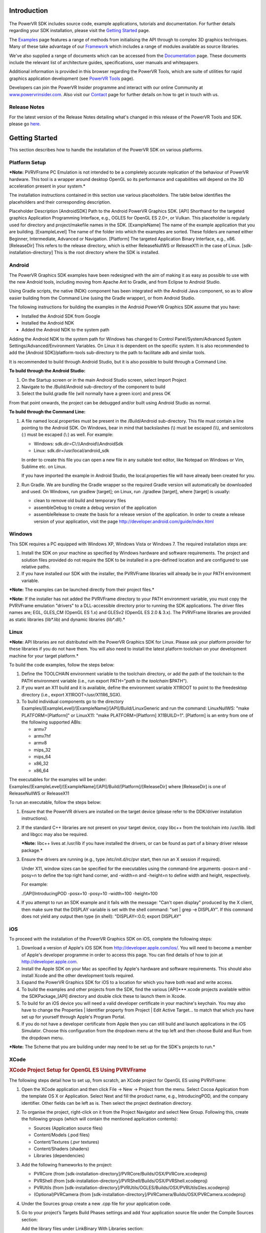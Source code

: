 ============
Introduction
============

.. figure:: ./Documentation/SDKBrowser/images/WelcomeGraphic.png

The PowerVR SDK includes source code, example applications, tutorials
and documentation. For further details regarding your SDK installation,
please visit the `Getting Started <./GettingStarted.html>`__ page.

The `Examples <./Examples.html>`__ page features a range of methods from
initialising the API through to complex 3D graphics techniques. Many of
these take advantage of our `Framework <./Framework.html>`__ which
includes a range of modules available as source libraries.

We've also supplied a range of documents which can be accessed from the
`Documentation <./Documentation.html>`__ page. These documents include
the relevant list of architecture guides, specifications, user manuals
and whitepapers.

Additional information is provided in this browser regarding the PowerVR
Tools, which are suite of utilities for rapid graphics application
development (see `PowerVR Tools <./PowerVRTools.html>`__ page).

Developers can join the PowerVR Insider programme and interact with our
online Community at
`www.powervrinsider.com <http://www.powervrinsider.com>`__. Also visit
our `Contact <./Contact.html>`__ page for further details on how to get
in touch with us.

Release Notes
-------------

For the latest version of the Release Notes detailing what's changed in
this release of the PowerVR Tools and SDK. please go
`here <https://community.imgtec.com/download-notes/>`__.

===============
Getting Started
===============

This section describes how to handle the installation of the PowerVR SDK
on various platforms.

Platform Setup
--------------

***Note:** PVRVFrame PC Emulation is not intended to be a completely
accurate replication of the behaviour of PowerVR hardware. This tool is
a wrapper around desktop OpenGL so its performance and capabilities will
depend on the 3D acceleration present in your system.*

The installation instructions contained in this section use various
placeholders. The table below identifies the placeholders and their
corresponding description.

Placeholder
Description
[AndroidSDK]
Path to the Android PowerVR Graphics SDK.
[API]
Shorthand for the targeted graphics Application Programming Interface,
e.g., OGLES for OpenGL ES 2.0+, or Vulkan. This placeholder is regularly
used for directory and project/makefile names in the SDK.
[ExampleName]
The name of the example application that you are building.
[ExampleLevel]
The name of the folder into which the examples are sorted. These folders
are named either Beginner, Intermediate, Advanced or Navigation.
[Platform]
The targeted Application Binary Interface, e.g., x86.
[ReleaseDir]
This refers to the release directory, which is either ReleaseNullWS or
ReleaseX11 in the case of Linux.
[sdk-installation-directory]
This is the root directory where the SDK is installed.

Android
-------

The PowerVR Graphics SDK examples have been redesigned with the aim of
making it as easy as possible to use with the new Android tools,
including moving from Apache Ant to Gradle, and from Eclipse to Android
Studio.

Using Gradle scripts, the native (NDK) component has been integrated
with the Android Java component, so as to allow easier building from the
Command Line (using the Gradle wrapper), or from Android Studio.

The following instructions for building the examples in the Android
PowerVR Graphics SDK assume that you have:

-  Installed the Android SDK from Google
-  Installed the Android NDK
-  Added the Android NDK to the system path

Adding the Android NDK to the system path for Windows has changed to
Control Panel/System/Advanced System Settings/Advanced/Environment
Variables. On Linux it is dependent on the specific system. It is also
recommended to add the [Android SDK]/platform-tools sub-directory to the
path to facilitate adb and similar tools.

It is recommended to build through Android Studio, but it is also
possible to build through a Command Line.

**To build through the Android Studio:**

#. On the Startup screen or in the main Android Studio screen, select
   Import Project
#. Navigate to the /Build/Android sub-directory of the component to
   build
#. Select the build.gradle file (will normally have a green icon) and
   press OK

From that point onwards, the project can be debugged and/or built using
Android Studio as normal.

**To build through the Command Line:**

#. A file named local.properties must be present in the /Build/Android
   sub-directory. This file must contain a line pointing to the Android
   SDK. On Windows, bear in mind that backslashes (\\) must be escaped
   (\\\\), and semicolons (:) must be escaped (\\:) as well. For
   example:

   -  Windows: sdk.dir=C\\:\\\\Android\\\\AndroidSdk
   -  Linux: sdk.dir=/usr/local/android\_sdk

   In order to create this file you can open a new file in any suitable
   text editor, like Notepad on Windows or Vim, Sublime etc. on Linux.

   If you have imported the example in Android Studio, the
   local.properties file will have already been created for you.

#. Run Gradle. We are bundling the Gradle wrapper so the required Gradle
   version will automatically be downloaded and used. On Windows, run
   gradlew [target]; on Linux, run ./gradlew [target], where [target] is
   usually:

   -  clean to remove old build and temporary files
   -  assembleDebug to create a debug version of the application
   -  assembleRelease to create the basis for a release version of the
      application. In order to create a release version of your
      application, visit the page
      http://developer.android.com/guide/index.html
	  
Windows
-------

This SDK requires a PC equipped with Windows XP, Windows Vista or
Windows 7. The required installation steps are:

#. Install the SDK on your machine as specified by Windows hardware and
   software requirements. The project and solution files provided do not
   require the SDK to be installed in a pre-defined location and are
   configured to use relative paths.

#. If you have installed our SDK with the installer, the PVRVFrame
   libraries will already be in your PATH environment variable.

***Note:** The examples can be launched directly from their project
files.*

***Note:** If the installer has not added the PVRVFrame directory to
your PATH environment variable, you must copy the PVRVFrame emulation
"drivers" to a DLL-accessible directory prior to running the SDK
applications. The driver files names are; EGL, GLES\_CM (OpenGL ES 1.x)
and GLESv2 (OpenGL ES 2.0 & 3.x). The PVRVFrame libraries are provided
as static libraries (lib\*.lib) and dynamic libraries (lib\*.dll).*

Linux
-----

***Note:** API libraries are not distributed with the PowerVR Graphics
SDK for Linux. Please ask your platform provider for these libraries if
you do not have them. You will also need to install the latest platform
toolchain on your development machine for your target platform.*

To build the code examples, follow the steps below:

#. Define the TOOLCHAIN environment variable to the toolchain directory,
   or add the path of the toolchain to the PATH environment variable
   (i.e., run export PATH="\ *path to the toolchain*:$PATH").

#. If you want an X11 build and it is available, define the environment
   variable X11ROOT to point to the freedesktop directory (i.e., export
   X11ROOT=/usr/X11R6\_SGX).

#. To build individual components go to the directory
   Examples/[ExampleLevel]/[ExampleName]/[API]/Build/LinuxGeneric and
   run the command: LinuxNullWS: "make PLATFORM=[Platform]" or LinuxX11:
   "make PLATFORM=[Platform] X11BUILD=1". [Platform] is an entry from
   one of the following supported ABIs:

   -  armv7
   -  armv7hf
   -  armv8
   -  mips\_32
   -  mips\_64
   -  x86\_32
   -  x86\_64

The executables for the examples will be under:
Examples/[ExampleLevel]/[ExampleName]/[API]/Build/[Platform]/[ReleaseDir]
where [ReleaseDir] is one of ReleaseNullWS or ReleaseX11

To run an executable, follow the steps below:

#. Ensure that the PowerVR drivers are installed on the target device
   (please refer to the DDK/driver installation instructions).

#. If the standard C++ libraries are not present on your target device,
   copy libc++ from the toolchain into /usr/lib. libdl and libgcc may
   also be required.

   ***Note:** libc++ lives at /usr/lib if you have installed the
   drivers, or can be found as part of a binary driver release package.*

#. Ensure the drivers are running (e.g., type /etc/init.d/rc/pvr start,
   then run an X session if required).

   Under X11, window sizes can be specified for the executables using
   the command-line arguments -posx=n and -posy=n to define the top
   right hand corner, and -width=n and -height=n to define width and
   height, respectively.

   For example:

   ./[API]IntroducingPOD -posx=10 -posy=10 -width=100 -height=100

#. If you attempt to run an SDK example and it fails with the message:
   "Can't open display" produced by the X client, then make sure that
   the DISPLAY variable is set with the shell command: "set \| grep -e
   DISPLAY". If this command does not yield any output then type (in
   shell): "DISPLAY=:0.0; export DISPLAY"
   
iOS
---

To proceed with the installation of the PowerVR Graphics SDK on iOS,
complete the following steps:

#. Download a version of Apple's iOS SDK from
   http://developer.apple.com/ios/. You will need to become a member of
   Apple's developer programme in order to access this page. You can
   find details of how to join at http://developer.apple.com.

#. Install the Apple SDK on your Mac as specified by Apple's hardware
   and software requirements. This should also install Xcode and the
   other development tools required.

#. Expand the PowerVR Graphics SDK for iOS to a location for which you
   have both read and write access.

#. To build the examples and other projects from the SDK, find the
   various [API]\*\*\*.xcode projects available within the
   SDKPackage\_[API] directory and double click these to launch them in
   Xcode.

#. To build for an iOS device you will need a valid developer
   certificate in your machine's keychain. You may also have to change
   the Properties \| Identifier property from Project \| Edit Active
   Target... to match that which you have set up for yourself through
   Apple's Program Portal.

#. If you do not have a developer certificate from Apple then you can
   still build and launch applications in the iOS Simulator. Choose this
   configuration from the dropdown menu at the top left and then choose
   Build and Run from the dropdown menu.

***Note:** The Scheme that you are building under may need to be set up
for the SDK's projects to run.*

XCode
-----

.. rubric:: XCode Project Setup for OpenGL ES Using PVRVFrame
   :name: xcode-project-setup-for-opengl-es-using-pvrvframe

The following steps detail how to set up, from scratch, an XCode project
for OpenGL ES using PVRVFrame:

#. Open the XCode application and then click File -> New -> Project from
   the menu. Select Cocoa Application from the template OS X or
   Application. Select Next and fill the product name, e.g.,
   IntroducingPOD, and the company identifier. Other fields can be left
   as is. Then select the project destination directory.

#. To organise the project, right-click on it from the Project Navigator
   and select New Group. Following this, create the following groups
   (which will contain the mentioned application contents):

   -  Sources (Application source files)
   -  Content/Models (.pod files)
   -  Content/Textures (.pvr textures)
   -  Content/Shaders (shaders)
   -  Libraries (dependencies)

#. Add the following frameworks to the project:

   -  PVRCore (from
      [sdk-installation-directory]/PVRCore/Builds/OSX/PVRCore.xcodeproj)
   -  PVRShell (from
      [sdk-installation-directory]/PVRShell/Builds/OSX/PVRShell.xcodeproj)
   -  PVRUtils (from
      [sdk-installation-directory]/PVRUtils/OGLES/Builds/OSX/PVRUtilsGles.xcodeproj)
   -  (Optional)PVRCamera (from
      [sdk-installation-directory]/PVRCamera/Builds/OSX/PVRCamera.xcodeproj)

#. Under the Sources group create a new .cpp file for your application
   code.

#. Go to your project’s Targets Build Phases settings and add Your
   application source file under the Compile Sources section:

   Add the library files under LinkBinary With Libraries section:

   -  Lib[API]Tools.a
   -  Quartzcore.framework
   -  libEGL.dylib located at [sdk-installation-directory]/
      /Builds/OSX/x86/Lib
   -  libGLESv2.dylib located at [sdk-installation-directory]/
      /Builds/OSX/x86/Lib

   Then add all content files (such as PVR files, POD files, shaders,
   icons, etc.) under Copy Bundle Resources.

   Following this, add a new build phase called Copy Files, and select
   Destination Frameworks and add these following library files:

   -  libEGL.dylib
   -  libGLESv2.dylib

#. Go to your project’s Search paths section select Yes for Always
   Search User Paths and add these header search paths to User Header
   Search Paths:

   -  [sdk-installation-directory]/Builds/Include
   -  [sdk-installation-directory]/Framework

   Add these following paths to the Library Search Paths:

   -  [sdk-installation-directory]/Builds/OSX/x86/Lib
   
=========
Framework
=========

For a detailed explanation of how the Framework functions, please refer
to the `PowerVR Framework Development
Guide. <./Documents/RELEASE/PowerVR%20Framework.Development%20Guide.pdf>`__

Overview
--------

The PowerVR Framework is a complete framework source code, targeted for
all major platforms, such as Windows, Linux, and OS X, as well as
Android and iOS mobile platforms. A key strength of the PowerVR
Framework is that it is platform-agnostic, meaning that with the same
code, it is possible to compile for different platforms without changing
source code.

The majority of the code is written in C++ and tested across different
compilers (namely Visual Studio 2013, GNU Compiler Collection and Clang)
using modern style and provides a complete framework for application
development. There is also supporting per-platform code (Objective-C
code for iOS and OS X, some Java code for Android, etc.), and project
files.

The Framework consists of libraries divided by functionality, as shown
in the figure below. These modules are provided to be compiled as static
libraries, but you can choose to use them differently, if desired.

.. figure:: ./Documentation/SDKBrowser/images/PowerVRFrameworkComponents.png

PVRCore
-------

.. rubric:: **`View source code
   documentation <./Framework/PVRCore/Documentation/Index.html>`__**
   :name: view-source-code-documentation

This is the supporting code of the library to leverage for your own use.
PVRCore is also used by the rest of the Framework and because of that,
all examples using any other part of the Framework should link with
PVRCore.

PVRAssets
---------

.. rubric:: **`View source code
   documentation <./Framework/PVRAssets/Documentation/Index.html>`__**
   :name: view-source-code-documentation-1

This is the Framework’s asset code. It includes classes and helpers for
scene representation, asset loading code, etc. PVRAssets supports the
loading of POD files, PVR and PFX materials format, as well as limited
support for a number of texture formats.

PVRShell
--------

.. rubric:: **`View source code
   documentation <./Framework/PVRShell/Documentation/Index.html>`__**
   :name: view-source-code-documentation-2

This is the native system abstraction (event loops, surfaces, windows,
etc.) which greatly simplifies cross-platform compatibility.
Essentially, PVRShell provides you with useful scaffolding for
cross-platform development.

PVRVk
-----

.. rubric:: **`View source code
   documentation <./Framework/PVRVk/Documentation/Index.html>`__**
   :name: view-source-code-documentation-3

This is a Vulkan C++ wrapper sporting reference-counted objects with
lifetime management, strongly typed enums and other niceties.

PVRUtils
--------

.. rubric:: **`View source code
   documentation <../../Framework/PVRUtils/Documentation/Index.html>`__**
   :name: view-source-code-documentation-4

This is actually two libraries (the OpenGL ES version and the Vulkan
version) providing very convenient helpers and wrappers, simplifying
common OpenGL and Vulkan tasks such as context creation and texture
loading. The Vulkan version is written agains PVRVk. Both also contain
each a version of the UIRenderer, a 2D/3D printing library that can be
used for text or sprite renderering. Its interface is very similar
between OpenGL ES and Vulkan, of course taking into account the core
differences of the two APIs.

PVRCamera
---------

.. rubric:: **`View source code
   documentation <./Framework/PVRCamera/Documentation/Index.html>`__**
   :name: view-source-code-documentation-5

This is the code for interfacing with the camera of mobile platforms. A
"dummy" desktop version is provided to ease development.

Building
--------

All PowerVR examples for all platforms will build the PowerVR Framework
libraries they require. If you use them, or base your own code on them,
you should not need to have to build the Framework separately - just add
the relevant project files for your platforms as dependencies. That
said, the PowerVR SDK normally also ships with pre-built versions of the
libraries in the folder [SDK]/Framework/Bin/[Platform], where [SDK] is
the SDK root and [Platform] is the name of your platform of interest -
this is where you would normally link.

All modules can be built separately, by navigating to
[SDK]/Framework/[ModuleName]/Build/[Platform], where [ModuleName] is the
name of the specific module of the PowerVR Framework. You can then run a
build command as normal for that platform, although this is not
required, as building the examples automatically builds the Framework.

Creating an Application
-----------------------

To create a typical application, please follow these steps:

Firstly, either build the Framework components previously mentioned (by
moving to the corresponding /Builds/[Platform] or add their build
projects/scripts to your own as dependencies.
 
Create a project/build script (Visual Studio, Makefile, etc.) for your
platform. We suggest taking one of the scripts from the following
location as base:
Examples/[Intermediate/Advanced]/[API]/Builds/[Platform], where
[Intermediate/Advanced] is the folder for either the intermediate or
advanced example applications supplied with the SDK. In more detail:

Add include directories:

-  /Framework
-  /Builds/Include

Add library directories:

-  Framework/Bin/[Platform]
-  (Optional) /Builds/[Platform]/Lib

Link against static libraries:

-  (Optional) PVRUtilsGles/PVRUtilsVk
-  (If vulkan) PVRVk
-  PVRShell
-  PVRAssets
-  PVRCore

 
Create your application files. For a single CPP file, your includes will
usually be:

-  PVRShell/PVRShell.h
-  PVRUtils/GLES/PVRUtilsGles.h or PVRUtils/Vulkan/PVRUtilsVk.h

 
Write the skeleton of your application (see description of
`PVRShell <#PVRShell>`__)

Guidelines and Recommendations
------------------------------

Below are a set of guidelines and recommendations you might want to
consider when using PowerVR Framework:

-  Use PVRUtils to simplify common suprisingly complex tasks, making
   them easy, concise and understandable: Context creation,
   backbuffer/swapchain setup, texture uploading. Then, simply step
   through the code to understand the actual mechanics implemented.
   Especially important for Vulkan tasks that are surprisingly involved,
   like Texture uploading.
-  The pvr::assets::Model class contains all the information you need
   for drawing, including cameras, lights, and effects. Follow a typical
   PowerVR SDK examples (e.g. IntroducingPVRUtils) to understand its
   basic use, including getting out of a Model the information about the
   data layouts of its Meshes, etc.
-  There are many utility functions that simplify complex tasks between
   Assets and the underlying API - for example, the
   pvr::utils::createInputAssemblyFromXXXXXX functions will make sure to
   populate a Vulkan pipeline's vertex configuration with the correct
   vertex configuration of a mesh. Similarly, the
   createXXXXBufferFromXXXX functions will auto-generate and upload VBOs
   for a mesh. The browse pvr::utils namespace for such helpers
-  Make sure you understand the StructuredMemoryView: It is a class that
   basically allows you to precisely describe a Shader Interface Block
   (i.e. a UBO/SSBO definition in the shader) and then automatically
   calculates all its information of every single one of its members
   (sizes, offsets etc), if needed aligns to dynamic slices and STD140,
   provides helpers for setting values to mapped memory, and in general
   makes working with buffers a breeze. All examples that use UBOs or
   SSBOs use the StructuredMemoryView to define and set values.
   
========
Examples
========

This section of the PowerVR SDK Browser provides a range of example
applications and tutorials that are implemented across multiple APIs.
These examples include optimized and thoroughly commented code. They
also make consistent use of our Framework and provide a wealth of
techniques for the novice user to the advanced developer.

The examples are classified into Beginner, Intermediate and Advanced
categories. Browse to the desired example to view its details. Check the
example description to know which APIs are supported by any specific
example. Additionally, use the `Examples <../../Examples>`__ folder
supplied with this SDK to explore them.

***Note:** Some of the examples do not handle screen rotation, in order
to keep the code as simple as possible. On devices with a portrait
display the example images may appear stretched.*

| Controls are defined as follows for mouse, touch screen and keyboard:
| Action1: *Click/Touch center of screen, Space, Enter.*
| Action2: *Click/Touch left 30% of screen, Key "1".*
| Action3: *Click/Touch right 30% of screen, Key "2".*
| Left/Right/Up/Down: *Swipe/Drag Left/Right/Up/Down, Cursor keys.*
| Quit: *Home/Back button,Close window, Escape/Q key*
   
===============
Contact Details
===============

Forum
-----

For further support, please visit our
`forum <http://forum.imgtec.com>`__.

Support and Ticketing System
----------------------------

Alternatively, file a ticket in our `support
system <https://pvrsupport.imgtec.com>`__.

PowerVR Insider
---------------

To learn more about our PowerVR Graphics SDK and Insider programme,
please visit our `community webpages <http://www.powervrinsider.com>`__.

General Enquiries
-----------------

For general enquiries, please visit our `corporate
website <https://www.imgtec.com/about/contact-us/>`__.

Further Contact Info
--------------------

Imagination Technologies Ltd.
Home Park Estate
Kings Langley
Hertfordshire, WD4 8LZ
United Kingdom
Tel: +44 (0)1923 260511
Fax: +44 (0)1923 277463
